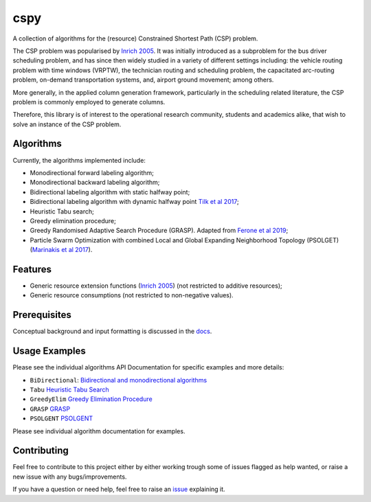 cspy
====

A collection of algorithms for the (resource) Constrained Shortest Path
(CSP) problem.

The CSP problem was popularised by `Inrich 2005`_. 
It was initially introduced as a subproblem for the bus
driver scheduling problem, and has since then widely studied in a
variety of different settings including: the vehicle routing problem
with time windows (VRPTW), the technician routing and scheduling
problem, the capacitated arc-routing problem, on-demand transportation
systems, and, airport ground movement; among others.

More generally, in the applied column generation framework, particularly
in the scheduling related literature, the CSP problem is commonly
employed to generate columns.

Therefore, this library is of interest to the operational research
community, students and academics alike, that wish to solve an instance
of the CSP problem.

Algorithms
----------

Currently, the algorithms implemented include:

-  Monodirectional forward labeling algorithm;
-  Monodirectional backward labeling algorithm;
-  Bidirectional labeling algorithm with static halfway point;
-  Bidirectional labeling algorithm with dynamic halfway point `Tilk et al 2017`_;
-  Heuristic Tabu search;
-  Greedy elimination procedure;
-  Greedy Randomised Adaptive Search Procedure (GRASP). Adapted from
   `Ferone et al 2019`_;
- Particle Swarm Optimization with combined Local and Global Expanding Neighborhood Topology (PSOLGET) (`Marinakis et al 2017`_).

Features
--------

- Generic resource extension functions (`Inrich 2005`_) (not restricted to additive resources);
- Generic resource consumptions (not restricted to non-negative values).

Prerequisites
-------------

Conceptual background and input formatting is discussed in the
`docs`_.

Usage Examples
--------------

Please see the individual algorithms API Documentation for specific
examples and more details:

- ``BiDirectional``: `Bidirectional and monodirectional algorithms`_
- ``Tabu`` `Heuristic Tabu Search`_
- ``GreedyElim`` `Greedy Elimination Procedure`_
- ``GRASP`` `GRASP`_
- ``PSOLGENT`` `PSOLGENT`_ 


Please see individual algorithm documentation for examples.

.. _Bidirectional and monodirectional algorithms: https://cspy.readthedocs.io/en/latest/api/cspy.BiDirectional.html
.. _Heuristic Tabu Search: https://cspy.readthedocs.io/en/latest/api/cspy.Tabu.html
.. _Greedy Elimination Procedure: https://cspy.readthedocs.io/en/latest/api/cspy.GreedyElim.html
.. _Particle Swarm Optimization with combined Local and Global Expanding Neighborhood Topology: https://cspy.readthedocs.io/en/latest/api/cspy.PSOLGENT.html
.. _GRASP: https://cspy.readthedocs.io/en/latest/api/cspy.GRASP.html
.. _PSOLGENT: https://cspy.readthedocs.io/en/latest/api/cspy.PSOLGENT.html

Contributing
------------

Feel free to contribute to this project either by either working trough
some of issues flagged as help wanted, or raise a new issue with any
bugs/improvements.

If you have a question or need help, feel free to raise an
`issue`_ explaining it.


.. _Tilk et al 2017: https://www.sciencedirect.com/science/article/pii/S0377221717302035
.. _Inrich 2005: https://www.researchgate.net/publication/227142556_Shortest_Path_Problems_with_Resource_Constraints
.. _Marinakis et al 2017: https://www.sciencedirect.com/science/article/pii/S0377221717302357z
.. _Ferone et al 2019: https://www.tandfonline.com/doi/full/10.1080/10556788.2018.1548015
.. _docs: https://cspy.readthedocs.io/en/latest/how_to.html
.. _issue: https://github.com/torressa/cspy/issues
